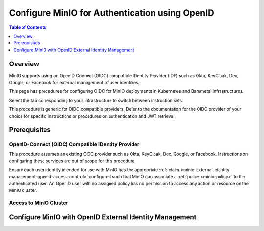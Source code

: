 .. _minio-authenticate-using-openid-generic:

===============================================
Configure MinIO for Authentication using OpenID
===============================================

.. default-domain:: minio

.. contents:: Table of Contents
   :local:
   :depth: 1

Overview
--------

MinIO supports using an OpenID Connect (OIDC) compatible IDentity Provider (IDP) such as Okta, KeyCloak, Dex, Google, or Facebook for external management of user identities. 

This page has procedures for configuring OIDC for MinIO deployments in Kubernetes and Baremetal infrastructures.

Select the tab corresponding to your infrastructure to switch between instruction sets.

.. tab-set:: 
   :class: parent-tab

   .. tab-item:: Kubernetes
      :sync: k8s

      For MinIO Tenants deployed using the :ref:`MinIO Kubernetes Operator <minio-kubernetes>`, this procedure covers:

      - Configuring a MinIO Tenant to use an external OIDC provider.
      - Accessing the Tenant Console using OIDC Credentials.
      - Using the MinIO ``AssumeRoleWithWebIdentity`` Security Token Service (STS) API to generate temporary credentials for use by applications.

   .. tab-item:: Baremetal
      :sync: baremetal

      For MinIO deployments on baremetal infrastructure, this procedure covers:

      - Configuring a MinIO cluster for an external OIDC provider.
      - Logging into the cluster using the MinIO Console and OIDC credentials.
      - Using the MinIO ``AssumeRoleWithWebIdentity`` Security Token Service (STS) API to generate temporary credentials for use by applications.

This procedure is generic for OIDC compatible providers. 
Defer to the documentation for the OIDC provider of your choice for specific instructions or procedures on authentication and JWT retrieval.

Prerequisites
-------------

OpenID-Connect (OIDC) Compatible IDentity Provider
~~~~~~~~~~~~~~~~~~~~~~~~~~~~~~~~~~~~~~~~~~~~~~~~~~

This procedure assumes an existing OIDC provider such as Okta, KeyCloak, Dex, Google, or Facebook. 
Instructions on configuring these services are out of scope for this procedure.

.. tab-set::
   :class: hidden

   .. tab-item:: Kubernetes
      :sync: k8s

      - For OIDC services within the same Kubernetes cluster as the MinIO Tenant, you can use Kubernetes service names to allow the MinIO Tenant to establish connectivity to the OIDC service.

      - For OIDC services external to the Kubernetes cluster, you must ensure the cluster supports routing communications between Kubernetes services and pods and the external network.
        This may require configuration or deployment of additional Kubernetes network components and/or enabling access to the public internet.

   .. tab-item:: Baremetal
      :sync: baremetal

      The MinIO deployment must have bidirectional network connectivity to the target OIDC service.

Ensure each user identity intended for use with MinIO has the appropriate :ref:`claim <minio-external-identity-management-openid-access-control>` configured such that MinIO can associate a :ref:`policy <minio-policy>` to the authenticated user.
An OpenID user with no assigned policy has no permission to access any action or resource on the MinIO cluster.


Access to MinIO Cluster
~~~~~~~~~~~~~~~~~~~~~~~

.. tab-set::
   :class: hidden

   .. tab-item:: Kubernetes
      :sync: k8s

      You must have access to the MinIO Operator Console web UI.
      You can either expose the MinIO Operator Console service using your preferred Kubernetes routing component, or use temporary port forwarding to expose the Console service port on your local machine.

   .. tab-item:: Baremetal
      :sync: baremetal

      This procedure uses :mc:`mc` for performing operations on the MinIO cluster. 
      Install ``mc`` on a machine with network access to the cluster.
      See the ``mc`` :ref:`Installation Quickstart <mc-install>` for instructions on downloading and installing ``mc``.

      This procedure assumes a configured :mc:`alias <mc alias>` for the MinIO cluster. 

.. _minio-external-identity-management-openid-configure:

Configure MinIO with OpenID External Identity Management
--------------------------------------------------------

.. tab-set::
   :class: hidden

   .. tab-item:: Kubernetes
      :sync: k8s

      .. include:: /includes/k8s/steps-configure-openid-external-identity-management.rst
   
   .. tab-item:: Baremetal
      :sync: baremetal

      .. include:: /includes/baremetal/steps-configure-openid-external-identity-management.rst
   
